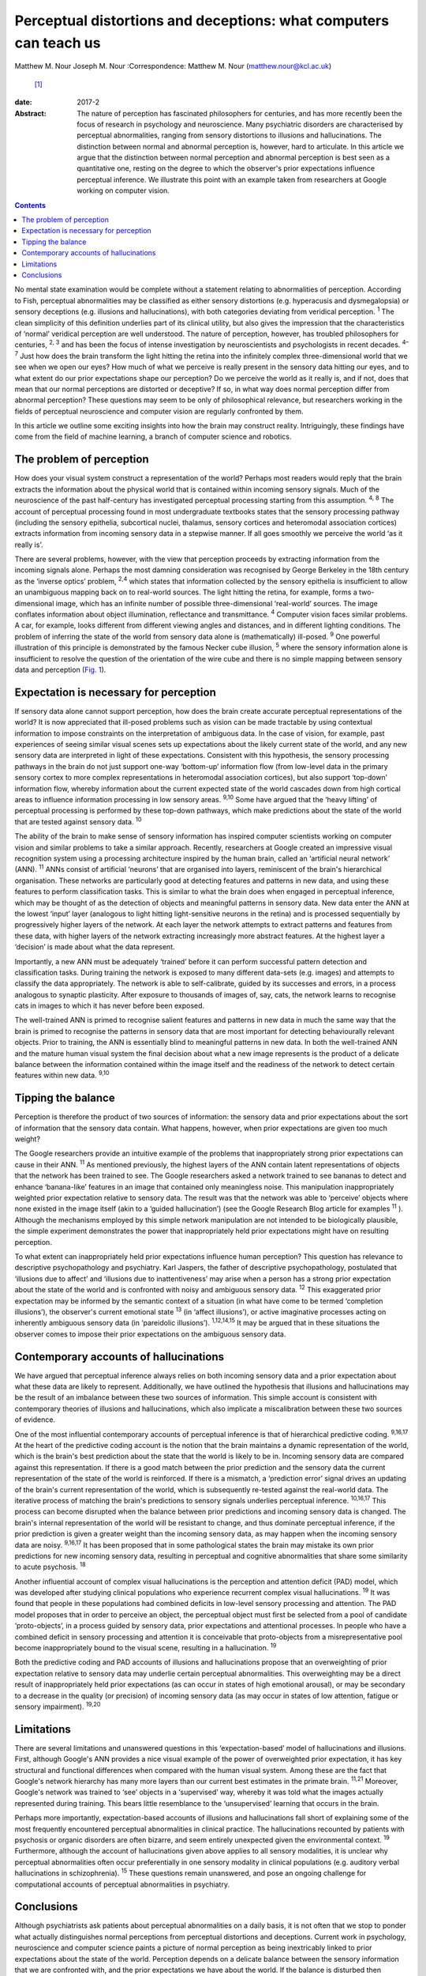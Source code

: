 ==================================================================
Perceptual distortions and deceptions: what computers can teach us
==================================================================



Matthew M. Nour
Joseph M. Nour
:Correspondence: Matthew M. Nour (matthew.nour@kcl.ac.uk)
 [1]_

:date: 2017-2

:Abstract:
   The nature of perception has fascinated philosophers for centuries,
   and has more recently been the focus of research in psychology and
   neuroscience. Many psychiatric disorders are characterised by
   perceptual abnormalities, ranging from sensory distortions to
   illusions and hallucinations. The distinction between normal and
   abnormal perception is, however, hard to articulate. In this article
   we argue that the distinction between normal perception and abnormal
   perception is best seen as a quantitative one, resting on the degree
   to which the observer's prior expectations influence perceptual
   inference. We illustrate this point with an example taken from
   researchers at Google working on computer vision.


.. contents::
   :depth: 3
..

No mental state examination would be complete without a statement
relating to abnormalities of perception. According to Fish, perceptual
abnormalities may be classified as either sensory distortions (e.g.
hyperacusis and dysmegalopsia) or sensory deceptions (e.g. illusions and
hallucinations), with both categories deviating from veridical
perception. :sup:`1` The clean simplicity of this definition underlies
part of its clinical utility, but also gives the impression that the
characteristics of ‘normal’ veridical perception are well understood.
The nature of perception, however, has troubled philosophers for
centuries, :sup:`2, 3` and has been the focus of intense investigation
by neuroscientists and psychologists in recent decades. :sup:`4–7` Just
how does the brain transform the light hitting the retina into the
infinitely complex three-dimensional world that we see when we open our
eyes? How much of what we perceive is really present in the sensory data
hitting our eyes, and to what extent do our prior expectations shape our
perception? Do we perceive the world as it really is, and if not, does
that mean that our normal perceptions are distorted or deceptive? If so,
in what way does normal perception differ from abnormal perception?
These questions may seem to be only of philosophical relevance, but
researchers working in the fields of perceptual neuroscience and
computer vision are regularly confronted by them.

In this article we outline some exciting insights into how the brain may
construct reality. Intriguingly, these findings have come from the field
of machine learning, a branch of computer science and robotics.

.. _S1:

The problem of perception
=========================

How does your visual system construct a representation of the world?
Perhaps most readers would reply that the brain extracts the information
about the physical world that is contained within incoming sensory
signals. Much of the neuroscience of the past half-century has
investigated perceptual processing starting from this assumption.
:sup:`4, 8` The account of perceptual processing found in most
undergraduate textbooks states that the sensory processing pathway
(including the sensory epithelia, subcortical nuclei, thalamus, sensory
cortices and heteromodal association cortices) extracts information from
incoming sensory data in a stepwise manner. If all goes smoothly we
perceive the world ‘as it really is’.

There are several problems, however, with the view that perception
proceeds by extracting information from the incoming signals alone.
Perhaps the most damning consideration was recognised by George Berkeley
in the 18th century as the ‘inverse optics’ problem, :sup:`2,4` which
states that information collected by the sensory epithelia is
insufficient to allow an unambiguous mapping back on to real-world
sources. The light hitting the retina, for example, forms a
two-dimensional image, which has an infinite number of possible
three-dimensional ‘real-world’ sources. The image conflates information
about object illumination, reflectance and transmittance. :sup:`4`
Computer vision faces similar problems. A car, for example, looks
different from different viewing angles and distances, and in different
lighting conditions. The problem of inferring the state of the world
from sensory data alone is (mathematically) ill-posed. :sup:`9` One
powerful illustration of this principle is demonstrated by the famous
Necker cube illusion, :sup:`5` where the sensory information alone is
insufficient to resolve the question of the orientation of the wire cube
and there is no simple mapping between sensory data and perception
(`Fig. 1 <#F1>`__).

.. figure:: 38f1
   :alt: The Necker Cube illusion is a bistable visual illusion. The
   same sensory data are able to support two perceptual inferences (one
   in which corner 1 is closest to the observer, the other in which
   corner 2 is closest).
   :name: F1

   The Necker Cube illusion is a bistable visual illusion. The same
   sensory data are able to support two perceptual inferences (one in
   which corner 1 is closest to the observer, the other in which corner
   2 is closest).

.. _S2:

Expectation is necessary for perception
=======================================

If sensory data alone cannot support perception, how does the brain
create accurate perceptual representations of the world? It is now
appreciated that ill-posed problems such as vision can be made tractable
by using contextual information to impose constraints on the
interpretation of ambiguous data. In the case of vision, for example,
past experiences of seeing similar visual scenes sets up expectations
about the likely current state of the world, and any new sensory data
are interpreted in light of these expectations. Consistent with this
hypothesis, the sensory processing pathways in the brain do not just
support one-way ‘bottom-up’ information flow (from low-level data in the
primary sensory cortex to more complex representations in heteromodal
association cortices), but also support ‘top-down’ information flow,
whereby information about the current expected state of the world
cascades down from high cortical areas to influence information
processing in low sensory areas. :sup:`9,10` Some have argued that the
‘heavy lifting’ of perceptual processing is performed by these top-down
pathways, which make predictions about the state of the world that are
tested against sensory data. :sup:`10`

The ability of the brain to make sense of sensory information has
inspired computer scientists working on computer vision and similar
problems to take a similar approach. Recently, researchers at Google
created an impressive visual recognition system using a processing
architecture inspired by the human brain, called an ‘artificial neural
network’ (ANN). :sup:`11` ANNs consist of artificial ‘neurons’ that are
organised into layers, reminiscent of the brain's hierarchical
organisation. These networks are particularly good at detecting features
and patterns in new data, and using these features to perform
classification tasks. This is similar to what the brain does when
engaged in perceptual inference, which may be thought of as the
detection of objects and meaningful patterns in sensory data. New data
enter the ANN at the lowest ‘input’ layer (analogous to light hitting
light-sensitive neurons in the retina) and is processed sequentially by
progressively higher layers of the network. At each layer the network
attempts to extract patterns and features from these data, with higher
layers of the network extracting increasingly more abstract features. At
the highest layer a ‘decision’ is made about what the data represent.

Importantly, a new ANN must be adequately ‘trained’ before it can
perform successful pattern detection and classification tasks. During
training the network is exposed to many different data-sets (e.g.
images) and attempts to classify the data appropriately. The network is
able to self-calibrate, guided by its successes and errors, in a process
analogous to synaptic plasticity. After exposure to thousands of images
of, say, cats, the network learns to recognise cats in images to which
it has never before been exposed.

The well-trained ANN is primed to recognise salient features and
patterns in new data in much the same way that the brain is primed to
recognise the patterns in sensory data that are most important for
detecting behaviourally relevant objects. Prior to training, the ANN is
essentially blind to meaningful patterns in new data. In both the
well-trained ANN and the mature human visual system the final decision
about what a new image represents is the product of a delicate balance
between the information contained within the image itself and the
readiness of the network to detect certain features within new data.
:sup:`9,10`

.. _S3:

Tipping the balance
===================

Perception is therefore the product of two sources of information: the
sensory data and prior expectations about the sort of information that
the sensory data contain. What happens, however, when prior expectations
are given too much weight?

The Google researchers provide an intuitive example of the problems that
inappropriately strong prior expectations can cause in their ANN.
:sup:`11` As mentioned previously, the highest layers of the ANN contain
latent representations of objects that the network has been trained to
see. The Google researchers asked a network trained to see bananas to
detect and enhance ‘banana-like’ features in an image that contained
only meaningless noise. This manipulation inappropriately weighted prior
expectation relative to sensory data. The result was that the network
was able to ‘perceive’ objects where none existed in the image itself
(akin to a ‘guided hallucination’) (see the Google Research Blog article
for examples :sup:`11` ). Although the mechanisms employed by this
simple network manipulation are not intended to be biologically
plausible, the simple experiment demonstrates the power that
inappropriately held prior expectations might have on resulting
perception.

To what extent can inappropriately held prior expectations influence
human perception? This question has relevance to descriptive
psychopathology and psychiatry. Karl Jaspers, the father of descriptive
psychopathology, postulated that ‘illusions due to affect’ and
‘illusions due to inattentiveness’ may arise when a person has a strong
prior expectation about the state of the world and is confronted with
noisy and ambiguous sensory data. :sup:`12` This exaggerated prior
expectation may be informed by the semantic context of a situation (in
what have come to be termed ‘completion illusions’), the observer's
current emotional state :sup:`13` (in ‘affect illusions’), or active
imaginative processes acting on inherently ambiguous sensory data (in
‘pareidolic illusions’). :sup:`1,12,14,15` It may be argued that in
these situations the observer comes to impose their prior expectations
on the ambiguous sensory data.

.. _S4:

Contemporary accounts of hallucinations
=======================================

We have argued that perceptual inference always relies on both incoming
sensory data and a prior expectation about what these data are likely to
represent. Additionally, we have outlined the hypothesis that illusions
and hallucinations may be the result of an imbalance between these two
sources of information. This simple account is consistent with
contemporary theories of illusions and hallucinations, which also
implicate a miscalibration between these two sources of evidence.

One of the most influential contemporary accounts of perceptual
inference is that of hierarchical predictive coding. :sup:`9,16,17` At
the heart of the predictive coding account is the notion that the brain
maintains a dynamic representation of the world, which is the brain's
best prediction about the state that the world is likely to be in.
Incoming sensory data are compared against this representation. If there
is a good match between the prior prediction and the sensory data the
current representation of the state of the world is reinforced. If there
is a mismatch, a ‘prediction error’ signal drives an updating of the
brain's current representation of the world, which is subsequently
re-tested against the real-world data. The iterative process of matching
the brain's predictions to sensory signals underlies perceptual
inference. :sup:`10,16,17` This process can become disrupted when the
balance between prior predictions and incoming sensory data is changed.
The brain's internal representation of the world will be resistant to
change, and thus dominate perceptual inference, if the prior prediction
is given a greater weight than the incoming sensory data, as may happen
when the incoming sensory data are noisy. :sup:`9,16,17` It has been
proposed that in some pathological states the brain may mistake its own
prior predictions for new incoming sensory data, resulting in perceptual
and cognitive abnormalities that share some similarity to acute
psychosis. :sup:`18`

Another influential account of complex visual hallucinations is the
perception and attention deficit (PAD) model, which was developed after
studying clinical populations who experience recurrent complex visual
hallucinations. :sup:`19` It was found that people in these populations
had combined deficits in low-level sensory processing and attention. The
PAD model proposes that in order to perceive an object, the perceptual
object must first be selected from a pool of candidate ‘proto-objects’,
in a process guided by sensory data, prior expectations and attentional
processes. In people who have a combined deficit in sensory processing
and attention it is conceivable that proto-objects from a
misrepresentative pool become inappropriately bound to the visual scene,
resulting in a hallucination. :sup:`19`

Both the predictive coding and PAD accounts of illusions and
hallucinations propose that an overweighting of prior expectation
relative to sensory data may underlie certain perceptual abnormalities.
This overweighting may be a direct result of inappropriately held prior
expectations (as can occur in states of high emotional arousal), or may
be secondary to a decrease in the quality (or precision) of incoming
sensory data (as may occur in states of low attention, fatigue or
sensory impairment). :sup:`19,20`

.. _S5:

Limitations
===========

There are several limitations and unanswered questions in this
‘expectation-based’ model of hallucinations and illusions. First,
although Google's ANN provides a nice visual example of the power of
overweighted prior expectation, it has key structural and functional
differences when compared with the human visual system. Among these are
the fact that Google's network hierarchy has many more layers than our
current best estimates in the primate brain. :sup:`11,21` Moreover,
Google's network was trained to ‘see’ objects in a ‘supervised’ way,
whereby it was told what the images actually represented during
training. This bears little resemblance to the ‘unsupervised’ learning
that occurs in the brain.

Perhaps more importantly, expectation-based accounts of illusions and
hallucinations fall short of explaining some of the most frequently
encountered perceptual abnormalities in clinical practice. The
hallucinations recounted by patients with psychosis or organic disorders
are often bizarre, and seem entirely unexpected given the environmental
context. :sup:`19` Furthermore, although the account of hallucinations
given above applies to all sensory modalities, it is unclear why
perceptual abnormalities often occur preferentially in one sensory
modality in clinical populations (e.g. auditory verbal hallucinations in
schizophrenia). :sup:`15` These questions remain unanswered, and pose an
ongoing challenge for computational accounts of perceptual abnormalities
in psychiatry.

.. _S6:

Conclusions
===========

Although psychiatrists ask patients about perceptual abnormalities on a
daily basis, it is not often that we stop to ponder what actually
distinguishes normal perceptions from perceptual distortions and
deceptions. Current work in psychology, neuroscience and computer
science paints a picture of normal perception as being inextricably
linked to prior expectations about the state of the world. Perception
depends on a delicate balance between the sensory information that we
are confronted with, and the prior expectations we have about the world.
If the balance is disturbed then perceptual inference becomes disrupted.
Without prior expectations, perception is a mathematically ill-posed
problem :sup:`4,9` (as illustrated by `Fig. 1 <#F1>`__), yet when prior
expectation dominates the perceptual process, humans (and ANNs) can come
to perceive objects which do not exist in the sensory data. As a result,
the division between veridical perception and perceptual distortions or
deceptions is more subtle than one of clear qualitative difference.

.. [1]
   **Matthew M. Nour** is a Clinical Research Fellow at Psychiatric
   Imaging Group, MRC Clinical Sciences Centre, Imperial College London,
   and Core Trainee in Psychiatry at South London and Maudsley NHS
   Foundation Trust, London, UK. **Joseph M. Nour** is an Academic
   Foundation doctor at Oxford University Hospitals NHS Foundation Trust
   and Oxford University Clinical Academic Graduate School (OUCAGS),
   John Radcliffe Hospital, Oxford, UK.
